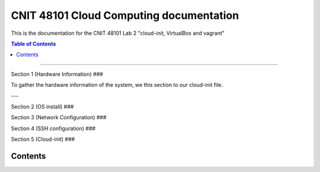 CNIT 48101 Cloud Computing documentation
==========================================

This is the documentation for the CNIT 48101 Lab 2 "cloud-init, VirtualBox and vagrant"

.. contents:: Table of Contents
   :depth: 1
   :local:
   :backlinks: none
----

Section 1 (Hardware Information)
###

To gather the hardware information of the system, we this section to our cloud-init file.

.. code-block:: yaml
   runcmd:
   - /usr/bin/lshw > /home/admin1/lshw.txt

---

Section 2 (OS install)
###


Section 3 (Network Configuration)
###


Section 4 (SSH configuration)
###

Section 5 (Cloud-init)
###

Contents
----------

